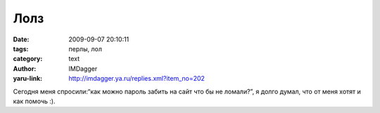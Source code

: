 Лолз
====
:date: 2009-09-07 20:10:11
:tags: перлы, лол
:category: text
:author: IMDagger
:yaru-link: http://imdagger.ya.ru/replies.xml?item_no=202

Сегодня меня спросили:“как можно пароль забить на сайт что бы не
ломали?”, я долго думал, что от меня хотят и как помочь :).

